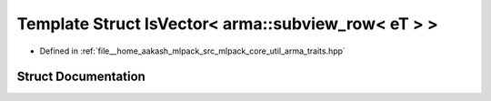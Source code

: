 .. _exhale_struct_structIsVector_3_01arma_1_1subview__row_3_01eT_01_4_01_4:

Template Struct IsVector< arma::subview_row< eT > >
===================================================

- Defined in :ref:`file__home_aakash_mlpack_src_mlpack_core_util_arma_traits.hpp`


Struct Documentation
--------------------


.. doxygenstruct:: IsVector< arma::subview_row< eT > >
   :members:
   :protected-members:
   :undoc-members: